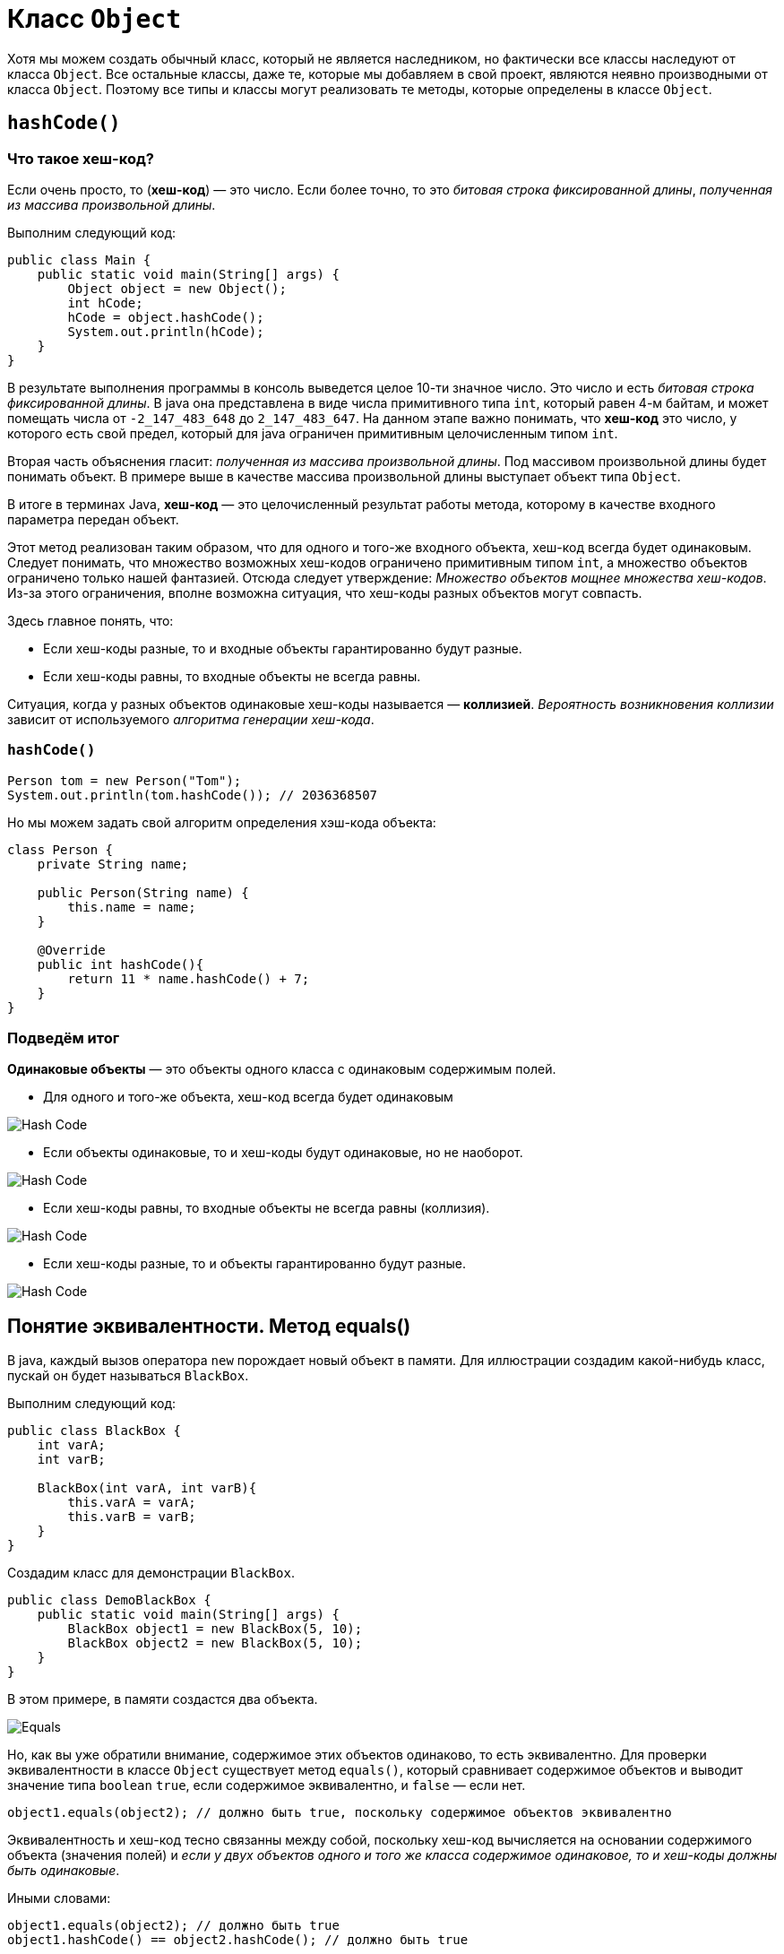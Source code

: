 = Класс `Object`
:imagesdir: ../../../assets/img/java/core/misc/

Хотя мы можем создать обычный класс, который не является наследником, но фактически все классы наследуют от класса `Object`. Все остальные классы, даже те, которые мы добавляем в свой проект, являются неявно производными от класса `Object`. Поэтому все типы и классы могут реализовать те методы, которые определены в классе `Object`.

== `hashCode()`

=== Что такое хеш-код?

Если очень просто, то (*хеш-код*) — это число. Если более точно, то это _битовая строка фиксированной длины_, _полученная из массива произвольной длины_.

Выполним следующий код:

[source,java]
----
public class Main {
    public static void main(String[] args) {
        Object object = new Object();
        int hCode;
        hCode = object.hashCode();
        System.out.println(hCode);
    }
}
----

В результате выполнения программы в консоль выведется целое 10-ти значное число. Это число и есть _битовая строка фиксированной длины_. В java она представлена в виде числа примитивного типа `int`, который равен 4-м байтам, и может помещать числа от `-2_147_483_648` до `2_147_483_647`. На данном этапе важно понимать, что *хеш-код* это число, у которого есть свой предел, который для java ограничен примитивным целочисленным типом `int`.

Вторая часть объяснения гласит: _полученная из массива произвольной длины_. Под массивом произвольной длины будет понимать объект. В примере выше в качестве массива произвольной длины выступает объект типа `Object`.

В итоге в терминах Java, *хеш-код* — это целочисленный результат работы метода, которому в качестве входного параметра передан объект.

Этот метод реализован таким образом, что для одного и того-же входного объекта, хеш-код всегда будет одинаковым. Следует понимать, что множество возможных хеш-кодов ограничено примитивным типом `int`, а множество объектов ограничено только нашей фантазией. Отсюда следует утверждение: _Множество объектов мощнее множества хеш-кодов_. Из-за этого ограничения, вполне возможна ситуация, что хеш-коды разных объектов могут совпасть.

Здесь главное понять, что:

* Если хеш-коды разные, то и входные объекты гарантированно будут разные.
* Если хеш-коды равны, то входные объекты не всегда равны.

Ситуация, когда у разных объектов одинаковые хеш-коды называется — *коллизией*. _Вероятность возникновения коллизии_ зависит от используемого _алгоритма генерации хеш-кода_.

=== `hashCode()`

[source, java]
----
Person tom = new Person("Tom");
System.out.println(tom.hashCode()); // 2036368507
----

Но мы можем задать свой алгоритм определения хэш-кода объекта:

[source, java]
----
class Person {
    private String name;

    public Person(String name) {
        this.name = name;
    }

    @Override
    public int hashCode(){
        return 11 * name.hashCode() + 7;
    }
}
----

=== Подведём итог

*Одинаковые объекты* — это объекты одного класса с одинаковым содержимым полей.

* Для одного и того-же объекта, хеш-код всегда будет одинаковым

image::hash-code-1.png[Hash Code]

* Если объекты одинаковые, то и хеш-коды будут одинаковые, но не наоборот.

image::hash-code-2.png[Hash Code]

* Если хеш-коды равны, то входные объекты не всегда равны (коллизия).

image::hash-code-3.png[Hash Code]

* Если хеш-коды разные, то и объекты гарантированно будут разные.

image::hash-code-4.png[Hash Code]

== Понятие эквивалентности. Метод equals()

В java, каждый вызов оператора `new` порождает новый объект в памяти. Для иллюстрации создадим какой-нибудь класс, пускай он будет называться `BlackBox`.

Выполним следующий код:

[source,java]
----
public class BlackBox {
    int varA;
    int varB;

    BlackBox(int varA, int varB){
        this.varA = varA;
        this.varB = varB;
    }
}
----

Создадим класс для демонстрации `BlackBox`.

[source,java]
----
public class DemoBlackBox {
    public static void main(String[] args) {
        BlackBox object1 = new BlackBox(5, 10);
        BlackBox object2 = new BlackBox(5, 10);
    }
}
----

В этом примере, в памяти создастся два объекта.

image::equals.png[Equals]

Но, как вы уже обратили внимание, содержимое этих объектов одинаково, то есть эквивалентно. Для проверки эквивалентности в классе `Object` существует метод `equals()`, который сравнивает содержимое объектов и выводит значение типа `boolean` `true`, если содержимое эквивалентно, и `false` — если нет.

[source,java]
----
object1.equals(object2); // должно быть true, поскольку содержимое объектов эквивалентно
----

Эквивалентность и хеш-код тесно связанны между собой, поскольку хеш-код вычисляется на основании содержимого объекта (значения полей) и _если у двух объектов одного и того же класса содержимое одинаковое, то и хеш-коды должны быть одинаковые_.

Иными словами:

[source,java]
----
object1.equals(object2); // должно быть true
object1.hashCode() == object2.hashCode(); // должно быть true
----

"Должно быть", потому что если вы выполните предыдущий пример, то на самом деле результатом выполнения всех операций будет `false`. Для пояснения причин, заглянем в исходные коды класса `Object`.

=== Пример

Метод `equals()` сравнивает два объекта на равенство:

[source, java]
----
public class Program {
    public static void main(String[] args) {
        Person tom = new Person("Tom");
        Person bob = new Person("Bob");
        System.out.println(tom.equals(bob)); // false

        Person tom2 = new Person("Tom");
        System.out.println(tom.equals(tom2)); // true
    }
}
----

[source, java]
----
class Person {
    private String name;

    public Person(String name) {
        this.name = name;
    }

    @Override
    public boolean equals(Object obj) {
        if (obj instanceof Person) {
            Person p = (Person) obj;
            return (this.name == p.name);
        }
        return false;
    }
}
----

Метод `equals()` принимает в качестве параметр объект любого типа, который мы затем приводим к текущему, если они являются объектами одного класса.

Оператор `instanceof` позволяет выяснить, является ли переданный в качестве параметра объект объектом определенного класса, в данном случае класса `Person`.
Затем сравниваем по именам. Если они совпадают, возвращаем `true`, что будет говорить, что объекты равны.

Если объекты принадлежат к разным классам, то их сравнение не имеет смысла, и возвращается значение `false`.

== Класс `Object`

Как известно, все java-классы наследуются от класса `Object`. В этом классе уже определены методы `hashCode()` и `equals()`.

Определяя свой класс, вы автоматически наследуете все методы класса `Object`. И в ситуации, когда в вашем классе не переопределены (*overriding*) `hashCode()` и `equals()`, то используется их реализация из `Object`.

Рассмотрим исходный код метода `equals()` в классе `Object`.

[source,java]
----
public boolean equals(Object obj) {
    return (this == obj);
}
----

При сравнении объектов, операция `==` вернет `true` лишь в одном случае — когда ссылки указывают на один и тот-же объект. В данном случае не учитывается содержимое полей.

Выполнив приведённый ниже код, `equals()` вернет `true`.

[source,java]
----
public class DemoBlackBox {
    public static void main(String[] args) {
        BlackBox object3 = new BlackBox(5, 10);
        BlackBox object4 = object3; // Переменная object4 ссылается на
        // тот-же объект что и переменная object3
        object3.equals(object4); // true
    }
}
----

Теперь понято, почему `Object.equals()` работает не так как нужно, ведь он сравнивает ссылки, а не содержимое объектов.

image::equals-objects.png[Equals]

Далее на очереди `hashCode()`, который тоже работает не так как полагается.

Заглянем в исходный код метода `hashCode()` в классе `Object`:

[source,java]
----
public native int hashCode();
----

Вот собственно и вся реализация. Ключевое слово `native` означает, что реализация данного метода выполнена на другом языке, например на C, C++ или *ассемблере*. Конкретный `native int hashCode()` реализован на C++, вот исходники функции link:http://hg.openjdk.java.net/jdk7/jdk7/hotspot/file/tip/src/share/vm/runtime/synchronizer.cpp[`get_next_hash`].

При вычислении хэш-кода для объектов класса `Object` по умолчанию используется *Park-Miller RNG* алгоритм. В основу работы данного алгоритма положен генератор случайных чисел. Это означает, что при каждом запуске программы у объекта будет разный хэш-код.

Получается, что используя реализацию метода `hashCode()` от класса `Object`, мы при каждом создании объекта класса new `BlackBox()`, будем получать разные хеш-коды. Мало того, перезапуская программу, мы будем получать абсолютно разные значения, поскольку это просто случайное число.

Но, как мы помним, должно выполняться правило: _если у двух объектов одного и того же класса содержимое одинаковое, то и хеш-коды должны быть одинаковые_. Поэтому, при создании пользовательского класса, принято переопределять методы `hashCode()` и `equals()` таким образом, что бы учитывались поля объекта.
Это можно сделать вручную либо воспользовавшись средствами генерации исходного кода в *IDE*. Например, в *Eclipse* это _Source_ -> _Generate hashCode() and equals()..._

В итоге класс `BlackBox` приобретает вид:

[source,java]
----
public class BlackBox {
    int varA;
    int varB;

    BlackBox(int varA, int varB) {
        this.varA = varA;
        this.varB = varB;
    }

    @Override
    public int hashCode() {
        final int prime = 31;
        int result = 1;
        result = prime * result + varA;
        result = prime * result + varB;
        return result;
    }

    @Override
    public boolean equals(Object obj) {
        if (this == obj)
            return true;
        if (obj == null)
            return false;
        if (getClass() != obj.getClass())
            return false;
        BlackBox other = (BlackBox) obj;
        if (varA != other.varA)
            return false;
        if (varB != other.varB)
            return false;
        return true;
    }
}
----

Теперь методы `hashCode()` и `equals()` работают корректно и учитывают содержимое полей объекта:


[source,java]
----
object1.equals(object2); // true
object1.hashCode() == object2.hashCode(); // true
----

Поэтому создавая пользовательский класс, нужно переопределять методы `hashCode()` и `equals()`, что бы они корректно работали и учитывали данные объекта. Кроме того, если оставить реализацию из `Object`, то при использовании `java.util.HashMap` возникнут проблемы, поскольку `HashMap` активно используют `hashCode()` и `equals()` в своей работе.

== `toString()`

Метод `toString()` служит для получения представления данного объекта в виде строки. При попытке вывести строковое представления какого-нибудь объекта, как правило, будет выводиться полное имя класса. Например:

[source, java]
----
public class Program {
    public static void main(String[] args) {
        Person tom = new Person("Tom");
        System.out.println(tom.toString()); // Будет выводить что-то наподобие Person@7960847b
    }
}
----

[source, java]
----
class Person {
    private String name;

    public Person(String name) {
        this.name = name;
    }
}
----

Полученное мной значение (в данном случае `Person@7960847b`) вряд ли может служить хорошим строковым описанием объекта. Поэтому метод `toString()` нередко переопределяют. Например:

[source, java]
----
public class Program {
    public static void main(String[] args) {
        Person tom = new Person("Tom");
        System.out.println(tom.toString()); // Person Tom
    }
}

class Person {
    private String name;

    public Person(String name) {
        this.name = name;
    }

    @Override
    public String toString() {
        return "Person " + name;
    }
}
----

== `getClass()`

Метод `getClass()` позволяет получить тип данного объекта:

[source, java]
----
Person tom = new Person("Tom");
System.out.println(tom.getClass()); // class Person
----
